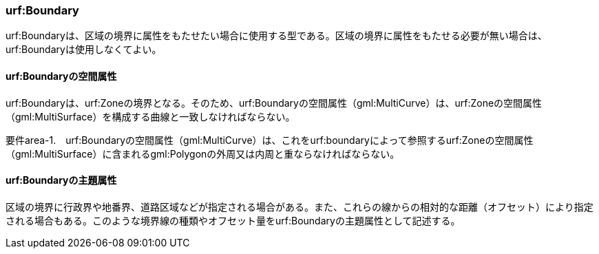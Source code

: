 [[tocU_03]]
=== urf:Boundary

urf:Boundaryは、区域の境界に属性をもたせたい場合に使用する型である。区域の境界に属性をもたせる必要が無い場合は、urf:Boundaryは使用しなくてよい。

[[]]
==== urf:Boundaryの空間属性

urf:Boundaryは、urf:Zoneの境界となる。そのため、urf:Boundaryの空間属性（gml:MultiCurve）は、urf:Zoneの空間属性（gml:MultiSurface）を構成する曲線と一致しなければならない。

****
要件area-1.　urf:Boundaryの空間属性（gml:MultiCurve）は、これをurf:boundaryによって参照するurf:Zoneの空間属性（gml:MultiSurface）に含まれるgml:Polygonの外周又は内周と重ならなければならない。
****

[[]]
==== urf:Boundaryの主題属性

区域の境界に行政界や地番界、道路区域などが指定される場合がある。また、これらの線からの相対的な距離（オフセット）により指定される場合もある。このような境界線の種類やオフセット量をurf:Boundaryの主題属性として記述する。

